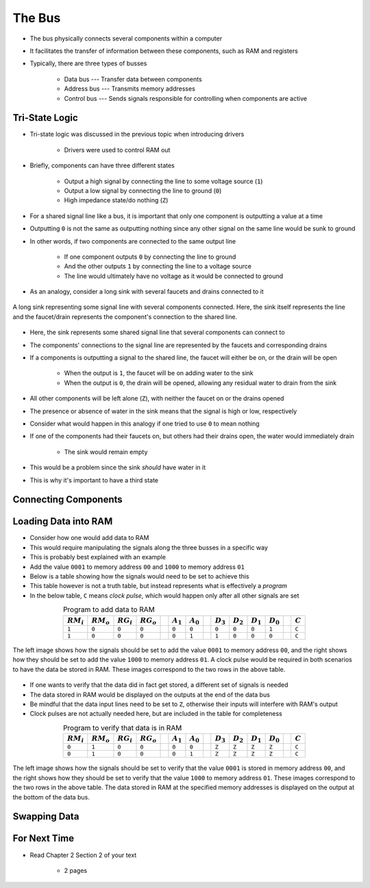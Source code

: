 *******
The Bus
*******

* The bus physically connects several components within a computer
* It facilitates the transfer of information between these components, such as RAM and registers

* Typically, there are three types of busses

    * Data bus --- Transfer data between components
    * Address bus --- Transmits memory addresses
    * Control bus --- Sends signals responsible for controlling when components are active



Tri-State Logic
===============

* Tri-state logic was discussed in the previous topic when introducing drivers

    * Drivers were used to control RAM out


* Briefly, components can have three different states

    * Output a high signal by connecting the line to some voltage source (``1``)
    * Output a low signal by connecting the line to ground (``0``)
    * High impedance state/do nothing (``Z``)


* For a shared signal line like a bus, it is important that only one component is outputting a value at a time
* Outputting ``0`` is not the same as outputting nothing since any other signal on the same line would be sunk to ground
* In other words, if two components are connected to the same output line

    * If one component outputs ``0`` by connecting the line to ground
    * And the other outputs ``1`` by connecting the line to a voltage source
    * The line would ultimately have no voltage as it would be connected to ground


* As an analogy, consider a long sink with several faucets and drains connected to it

.. figure:: sink_with_many_faucets_and_drains.png
    :width: 500 px
    :align: center

    A long sink representing some signal line with several components connected. Here, the sink itself represents the
    line and the faucet/drain represents the component's connection to the shared line.


* Here, the sink represents some shared signal line that several components can connect to
* The components' connections to the signal line are represented by the faucets and corresponding drains

* If a components is outputting a signal to the shared line, the faucet will either be on, or the drain will be open

    * When the output is ``1``, the faucet will be on adding water to the sink
    * When the output is ``0``, the drain will be opened, allowing any residual water to drain from the sink


* All other components will be left alone (``Z``), with neither the faucet on or the drains opened
* The presence or absence of water in the sink means that the signal is high or low, respectively

* Consider what would happen in this analogy if one tried to use ``0`` to mean nothing
* If one of the components had their faucets on, but others had their drains open, the water would immediately drain

    * The sink would remain empty


* This would be a problem since the sink *should* have water in it
* This is why it's important to have a third state



Connecting Components
=====================



Loading Data into RAM
=====================

* Consider how one would add data to RAM
* This would require manipulating the signals along the three busses in a specific way

* This is probably best explained with an example
* Add the value ``0001`` to memory address ``00`` and ``1000`` to memory address ``01``
* Below is a table showing how the signals would need to be set to achieve this
* This table however is not a truth table, but instead represents what is effectively a *program*
* In the below table, ``C`` means *clock pulse*, which would happen only after all other signals are set

.. list-table:: Program to add data to RAM
    :widths: auto
    :align: center
    :header-rows: 1

    * - :math:`RM_{i}`
      - :math:`RM_{o}`
      - :math:`RG_{i}`
      - :math:`RG_{o}`
      -
      - :math:`A_{1}`
      - :math:`A_{0}`
      -
      - :math:`D_{3}`
      - :math:`D_{2}`
      - :math:`D_{1}`
      - :math:`D_{0}`
      -
      - :math:`C`
    * - ``1``
      - ``0``
      - ``0``
      - ``0``
      -
      - ``0``
      - ``0``
      -
      - ``0``
      - ``0``
      - ``0``
      - ``1``
      -
      - ``C``
    * - ``1``
      - ``0``
      - ``0``
      - ``0``
      -
      - ``0``
      - ``1``
      -
      - ``1``
      - ``0``
      - ``0``
      - ``0``
      -
      - ``C``


.. figure:: ram_register_schematic_adding_data.png
    :width: 666 px
    :align: center

    The left image shows how the signals should be set to add the value ``0001`` to memory address ``00``, and the right
    shows how they should be set to add the value ``1000`` to memory address ``01``. A clock pulse would be required in
    both scenarios to have the data be stored in RAM. These images correspond to the two rows in the above table.


* If one wants to verify that the data did in fact get stored, a different set of signals is needed
* The data stored in RAM would be displayed on the outputs at the end of the data bus
* Be mindful that the data input lines need to be set to ``Z``, otherwise their inputs will interfere with RAM's output
* Clock pulses are not actually needed here, but are included in the table for completeness

.. list-table:: Program to verify that data is in RAM
    :widths: auto
    :align: center
    :header-rows: 1

    * - :math:`RM_{i}`
      - :math:`RM_{o}`
      - :math:`RG_{i}`
      - :math:`RG_{o}`
      -
      - :math:`A_{1}`
      - :math:`A_{0}`
      -
      - :math:`D_{3}`
      - :math:`D_{2}`
      - :math:`D_{1}`
      - :math:`D_{0}`
      -
      - :math:`C`
    * - ``0``
      - ``1``
      - ``0``
      - ``0``
      -
      - ``0``
      - ``0``
      -
      - ``Z``
      - ``Z``
      - ``Z``
      - ``Z``
      -
      - ``C``
    * - ``0``
      - ``1``
      - ``0``
      - ``0``
      -
      - ``0``
      - ``1``
      -
      - ``Z``
      - ``Z``
      - ``Z``
      - ``Z``
      -
      - ``C``


.. figure:: ram_register_schematic_checking_data.png
    :width: 666 px
    :align: center

    The left image shows how the signals should be set to verify that the value ``0001`` is stored in memory address
    ``00``, and the right shows how they should be set to verify that the value ``1000`` to memory address ``01``. These
    images correspond to the two rows in the above table. The data stored in RAM at the specified memory addresses is
    displayed on the output at the bottom of the data bus.



Swapping Data
=============



For Next Time
=============

* Read Chapter 2 Section 2 of your text

    * 2 pages